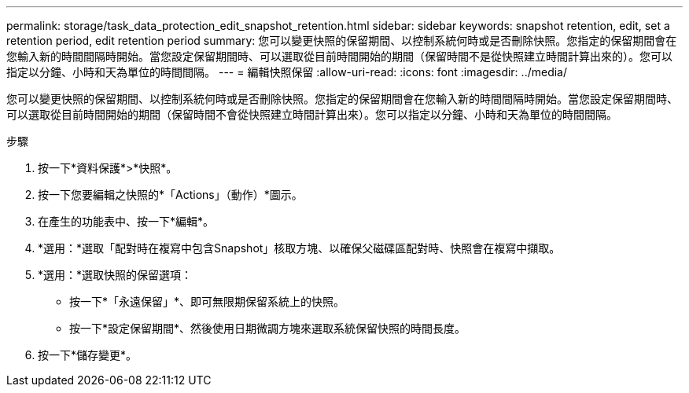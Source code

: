 ---
permalink: storage/task_data_protection_edit_snapshot_retention.html 
sidebar: sidebar 
keywords: snapshot retention, edit, set a retention period, edit retention period 
summary: 您可以變更快照的保留期間、以控制系統何時或是否刪除快照。您指定的保留期間會在您輸入新的時間間隔時開始。當您設定保留期間時、可以選取從目前時間開始的期間（保留時間不是從快照建立時間計算出來的）。您可以指定以分鐘、小時和天為單位的時間間隔。 
---
= 編輯快照保留
:allow-uri-read: 
:icons: font
:imagesdir: ../media/


[role="lead"]
您可以變更快照的保留期間、以控制系統何時或是否刪除快照。您指定的保留期間會在您輸入新的時間間隔時開始。當您設定保留期間時、可以選取從目前時間開始的期間（保留時間不會從快照建立時間計算出來）。您可以指定以分鐘、小時和天為單位的時間間隔。

.步驟
. 按一下*資料保護*>*快照*。
. 按一下您要編輯之快照的*「Actions」（動作）*圖示。
. 在產生的功能表中、按一下*編輯*。
. *選用：*選取「配對時在複寫中包含Snapshot」核取方塊、以確保父磁碟區配對時、快照會在複寫中擷取。
. *選用：*選取快照的保留選項：
+
** 按一下*「永遠保留」*、即可無限期保留系統上的快照。
** 按一下*設定保留期間*、然後使用日期微調方塊來選取系統保留快照的時間長度。


. 按一下*儲存變更*。


